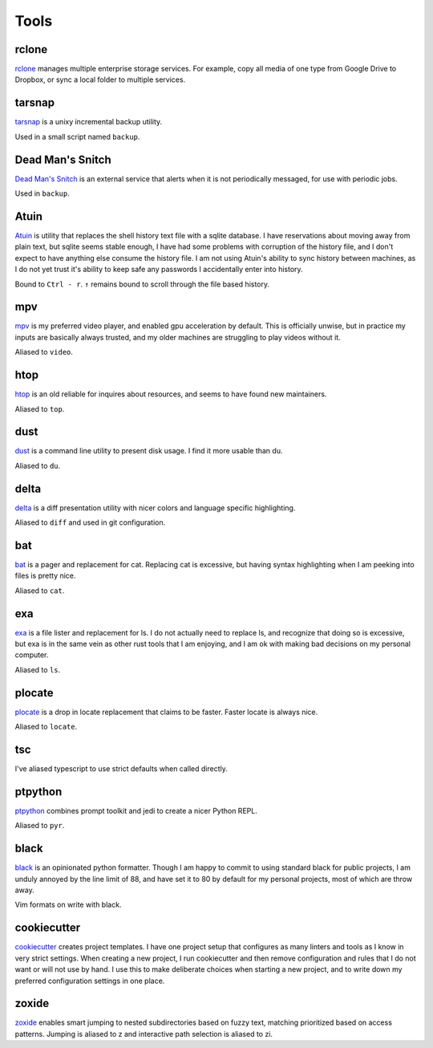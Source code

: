 =====
Tools
=====


.. _rclone-site: https://rclone.org/

rclone
======
`rclone <rclone-site_>`__ manages multiple enterprise storage services.
For example, copy all media of one type from Google Drive to Dropbox,
or sync a local folder to multiple services.


.. _tarsnap-site: https://www.tarsnap.com/

tarsnap
=======
`tarsnap <tarsnap-site_>`__ is a unixy incremental backup utility.

Used in a small script named ``backup``.


.. _dead-man's-snitch-site: https://deadmanssnitch.com/

Dead Man's Snitch
=================
`Dead Man's Snitch <dead-man's-snitch-site_>`__ is an external service that
alerts when it is not periodically messaged, for use with periodic jobs.

Used in ``backup``.


.. _atuin-site: https://github.com/ellie/atuin

Atuin
=====
`Atuin <atuin-site_>`__ is utility that replaces the shell history text file
with a sqlite database.
I have reservations about moving away from plain text, but sqlite seems stable
enough, I have had some problems with corruption of the history file, and I
don't expect to have anything else consume the history file.
I am not using Atuin's ability to sync history between machines, as I do not yet
trust it's ability to keep safe any passwords I accidentally enter into history.

Bound to ``Ctrl - r``.
``↑`` remains bound to scroll through the file based history.


.. _mpv-site: https://mpv.io/

mpv
===
`mpv <mpv-site_>`__ is my preferred video player, and enabled gpu acceleration
by default.
This is officially unwise, but in practice my inputs are basically always
trusted, and my older machines are struggling to play videos without it.

Aliased to ``video``.


.. _htop-site: https://htop.dev/

htop
====
`htop <htop-site_>`__ is an old reliable for inquires about resources, and seems
to have found new maintainers.

Aliased to ``top``.


.. _dust-site: https://github.com/bootandy/dust

dust
====
`dust <dust-site_>`__ is a command line utility to present disk usage.
I find it more usable than du.

Aliased to ``du``.


.. _delta-site: https://github.com/dandavison/delta

delta
=====
`delta <delta-site_>`__ is a diff presentation utility with nicer colors and language 
specific highlighting.

Aliased to ``diff`` and used in git configuration.


.. _bat-site: https://github.com/sharkdp/bat

bat
===
`bat <bat-site_>`__ is a pager and replacement for cat.
Replacing cat is excessive, but having syntax highlighting when I am peeking
into files is pretty nice.

Aliased to ``cat``.


.. _exa-site: https://the.exa.website/

exa
===
`exa <exa-site_>`__ is a file lister and replacement for ls.
I do not actually need to replace ls, and recognize that doing so is excessive,
but exa is in the same vein as other rust tools that I am enjoying,
and I am ok with making bad decisions on my personal computer.

Aliased to ``ls``.


.. _plocate-site: https://plocate.sesse.net/

plocate
=======
`plocate <plocate-site_>`__ is a drop in locate replacement that claims to be faster.
Faster locate is always nice.

Aliased to ``locate``.


tsc
===
I've aliased typescript to use strict defaults when called directly.


..
    I avoid aliasing my repl to py because Brett Cannon has claimed the name
    for his Python launcher.  https://github.com/brettcannon/python-launcher

.. _ptpython-site: https://github.com/prompt-toolkit/ptpython

ptpython
========
`ptpython <ptpython-site_>`__ combines prompt toolkit and jedi to create a
nicer Python REPL.

Aliased to ``pyr``.


.. _black-site: https://github.com/psf/black

black
=====
`black <black-site_>`__ is an opinionated python formatter.
Though I am happy to commit to using standard black for public projects, I am
unduly annoyed by the line limit of 88, and have set it to 80 by default for my
personal projects, most of which are throw away.

Vim formats on write with black.


.. _cookiecutter-site: https://github.com/cookiecutter/cookiecutter

cookiecutter
============
`cookiecutter <cookiecutter-site_>`__ creates project templates.
I have one project setup that configures as many linters and tools as I know in
very strict settings.
When creating a new project, I run cookiecutter and then remove configuration
and rules that I do not want or will not use by hand.
I use this to make deliberate choices when starting a new project, and to write
down my preferred configuration settings in one place.


.. _zoxide-site: https://github.com/ajeetdsouza/zoxide

zoxide
======
`zoxide <zoxide-site_>`__ enables smart jumping to nested subdirectories based
on fuzzy text, matching prioritized based on access patterns.
Jumping is aliased to z and interactive path selection is aliased to zi.
